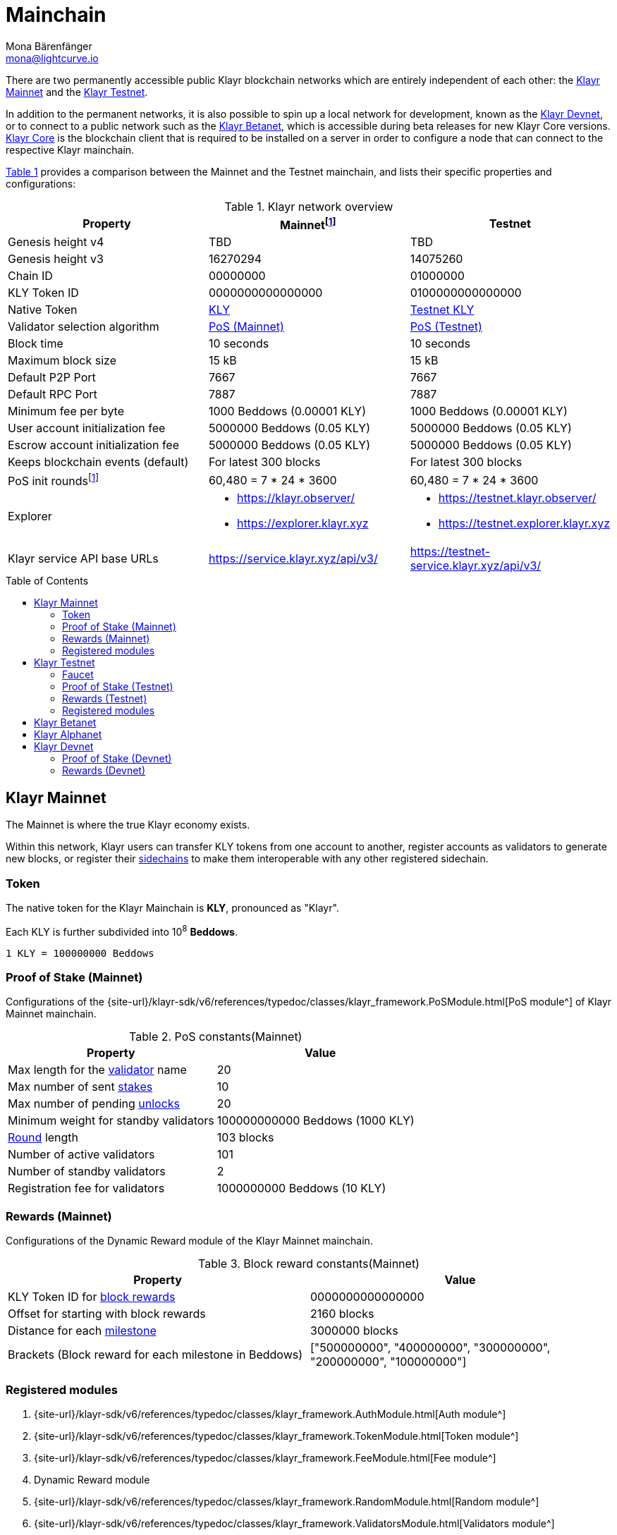 = Mainchain
Mona Bärenfänger <mona@lightcurve.io>
:idprefix:
:idseparator: -
:toc: preamble
//URLs
:url_klayr_chat: https://klayr.chat
:url_observer: https://klayr.observer/
:url_observer_testnet: https://testnet.klayr.observer/
:url_observer_betanet: https://betanet.klayr.observer/
:url_explorer: https://explorer.klayr.xyz
:url_explorer_testnet: https://testnet.explorer.klayr.xyz
:url_explorer_betanet: https://betanet.explorer.klayr.xyz
:url_faucet_testnet: https://testnet-faucet.klayr.xyz/
:url_faucet_betanet: https://betanet-faucet.klayr.xyz/
:url_klayr_desktop: https://klayr.xyz/wallet
:url_typedoc_auth: {site-url}/klayr-sdk/v6/references/typedoc/classes/klayr_framework.AuthModule.html
:url_typedoc_token: {site-url}/klayr-sdk/v6/references/typedoc/classes/klayr_framework.TokenModule.html
:url_typedoc_fee: {site-url}/klayr-sdk/v6/references/typedoc/classes/klayr_framework.FeeModule.html
:url_typedoc_reward: TBD
:url_typedoc_random: {site-url}/klayr-sdk/v6/references/typedoc/classes/klayr_framework.RandomModule.html
:url_typedoc_validator: {site-url}/klayr-sdk/v6/references/typedoc/classes/klayr_framework.ValidatorsModule.html
:url_typedoc_pos: {site-url}/klayr-sdk/v6/references/typedoc/classes/klayr_framework.PoSModule.html
:url_typedoc_mc: {site-url}/klayr-sdk/v6/references/typedoc/classes/klayr_framework.MainchainInteroperabilityModule.html
:url_github_legacy: https://github.com/KlayrHQ/lips/blob/main/proposals/lip-0050.md
:url_lip63_constants: https://github.com/KlayrHQ/lips/blob/main/proposals/lip-0063.md#constants
:url_lip24: https://github.com/KlayrHQ/lips/blob/main/proposals/lip-0024.md
//Project URLs
:url_understand_sidechains: understand-blockchain/interoperability/index.adoc#mainchain-sidechains
:url_core: klayr-core::index.adoc
:url_bugbounty: bug-bounty-program.adoc
:url_pos: understand-blockchain/consensus/pos-poa.adoc
:url_pos_validator: {url_pos}#validator-selection
:url_blocks_blockreward: understand-blockchain/blocks-txs.adoc#block-rewards
:url_run_staking: run-blockchain/staking.adoc
:url_run_unlock: {url_run_staking}#unlocking-tokens-after-un-stake
//Footnotes
:fnlip63: footnote:lip63[Please check out {url_lip63_constants}[LIP 0063 - Define mainnet configuration and migration for Klayr Core v4^] for detailed descriptions of the different constants used in the Klayr Mainnet v4.]
:fnpunish: footnote:punish[Validators can be punished by violating the BFT rules, see {url_lip24}[LIP 0024 -Punish BFT violations^].]

There are two permanently accessible public Klayr blockchain networks which are entirely independent of each other: the <<klayr-mainnet>> and the <<klayr-testnet>>.

In addition to the permanent networks, it is also possible to spin up a local network for development, known as the <<klayr-devnet>>, or to connect to a public network such as the <<klayr-betanet>>, which is accessible during beta releases for new Klayr Core versions.
xref:{url_core}[Klayr Core] is the blockchain client that is required to be installed on a server in order to configure a node that can connect to the respective Klayr mainchain.

<<table1,Table 1>> provides a comparison between the Mainnet and the Testnet mainchain, and lists their specific properties and configurations:

[#table1]
.Klayr network overview
[cols="1,1,1",options="header",stripes="hover"]
|===
|Property
|Mainnet{fnlip63}
|Testnet

|Genesis height v4
|TBD
|TBD

|Genesis height v3
|16270294
|14075260

|Chain ID
|00000000
|01000000

|KLY Token ID
|0000000000000000
|0100000000000000

|Native Token
|<<token,KLY>>
|<<faucet,Testnet KLY>>

|Validator selection algorithm
|<<proof-of-stake-mainnet,PoS (Mainnet)>>
|<<proof-of-stake-testnet,PoS (Testnet)>>

|Block time
|10 seconds
|10 seconds

|Maximum block size
| 15 kB
| 15 kB

|Default P2P Port
|7667
|7667

|Default RPC Port
|7887
|7887

|Minimum fee per byte
|1000 Beddows (0.00001 KLY)
|1000 Beddows (0.00001 KLY)

|User account initialization fee
|5000000 Beddows (0.05 KLY)
|5000000 Beddows (0.05 KLY)

|Escrow account initialization fee
|5000000 Beddows (0.05 KLY)
|5000000 Beddows (0.05 KLY)

|Keeps blockchain events (default)
|For latest 300 blocks
|For latest 300 blocks

|PoS init rounds{fnlip63}
|60,480 = 7 * 24 * 3600
|60,480 = 7 * 24 * 3600

|Explorer
a|
* {url_observer}[^]
* {url_explorer}[^]

a|
* {url_observer_testnet}[^]
* {url_explorer_testnet}[^]

|Klayr service API base URLs
|https://service.klayr.xyz/api/v3/[^]
|https://testnet-service.klayr.xyz/api/v3/[^]
|===

== Klayr Mainnet
The Mainnet is where the true Klayr economy exists.

Within this network, Klayr users can transfer KLY tokens from one account to another, register accounts as validators to generate new blocks, or register their xref:{url_understand_sidechains}[sidechains] to make them interoperable with any other registered sidechain.

=== Token

The native token for the Klayr Mainchain is *KLY*, pronounced as "Klayr".

Each KLY is further subdivided into 10^8^ *Beddows*.

 1 KLY = 100000000 Beddows

=== Proof of Stake (Mainnet)

Configurations of the {url_typedoc_pos}[PoS module^] of Klayr Mainnet mainchain.

.PoS constants(Mainnet)
[cols="1,1",options="header",stripes="hover"]
|===
|Property
|Value

|Max length for the xref:{url_pos_validator}[validator] name
|20

|Max number of sent xref:{url_run_staking}[stakes]
|10

|Max number of pending xref:{url_run_unlock}[unlocks]
|20

|Minimum weight for standby validators
|100000000000 Beddows (1000 KLY)

|xref:{url_pos_validator}[Round] length
|103 blocks

|Number of active validators
|101

|Number of standby validators
|2

|Registration fee for validators
|1000000000 Beddows (10 KLY)
|===

=== Rewards (Mainnet)
// Configurations of the {url_typedoc_reward}[Dynamic Reward module^] of the Klayr Mainnet mainchain.
Configurations of the Dynamic Reward module of the Klayr Mainnet mainchain.

.Block reward constants(Mainnet)
[cols="1,1",options="header",stripes="hover"]
|===
|Property
|Value

|KLY Token ID for xref:{url_blocks_blockreward}[block rewards]
|0000000000000000

|Offset for starting with block rewards
|2160 blocks

|Distance for each xref:{url_blocks_blockreward}[milestone]
|3000000 blocks

|Brackets (Block reward for each milestone in Beddows)
|["500000000", "400000000", "300000000", "200000000", "100000000"]
|===

=== Registered modules
//TODO: Add link to dynamic reward module, once available
. {url_typedoc_auth}[Auth module^]
. {url_typedoc_token}[Token module^]
. {url_typedoc_fee}[Fee module^]
. Dynamic Reward module
//. {url_typedoc_reward}[Dynamic Reward module^]
. {url_typedoc_random}[Random module^]
. {url_typedoc_validator}[Validators module^]
. {url_typedoc_pos}[PoS module^]
. {url_typedoc_mc}[Mainchain Interoperability module^]
. {url_github_legacy}[Legacy module^]

== Klayr Testnet
The Testnet is an independent replica of the Klayr Mainnet, primarily designed to test upgrades before implementing them on the Klayr Mainnet.

This is where the new upcoming versions and fixes of the Klayr Core are tested, and, subsequently applied to the Klayr Mainnet.

For users, the Testnet provides the possibility to perform their own tests of their Klayr applications, or to test their validator node setup, without spending any real KLY, or risking punishment{fnpunish} on the Mainnet.

.Using Klayr Desktop for a Testnet account
TIP: To connect to the Testnet via {url_klayr_desktop}[Klayr Desktop^], simply enable the "Network Switcher" in the settings and then go back to the login screen and switch the network to `Testnet` in the dropdown menu.

=== Faucet

Get free Testnet KLY from the {url_faucet_testnet}[Testnet faucet^] to start using the Testnet for your own purposes.

.Testnet KLY serves as "play money"
IMPORTANT: Testnet KLY holds no intrinsic monetary value; they are purely intended for testing purposes within the Klayr Testnet, eliminating the necessity to spend "real" KLY tokens.
Furthermore, Testnet KLY cannot be exchanged for Mainnet KLY or any other currency.

=== Proof of Stake (Testnet)
Configurations of the {url_typedoc_pos}[PoS module^] of the Klayr Testnet mainchain.

.PoS constants(Testnet)
[cols="1,1",options="header",stripes="hover"]
|===
|Property
|Value

|Max length for the xref:{url_pos_validator}[validator] name
|20

|Max number of sent xref:{url_run_staking}[stakes]
|10

|Max number of pending xref:{url_run_unlock}[unlocks]
|20

|xref:{url_pos_validator}[Round] length
|103 blocks

|Minimum weight for standby delegates
|1000 KLY

|Number of active validators
|101

|Number of standby validators
|2

|Registration fee for validators
|10 KLY
|===

=== Rewards (Testnet)
// Configurations of the {url_typedoc_reward}[Dynamic Reward module^] of Klayr Testnet mainchain.
Configurations of the Dynamic Reward module of Klayr Testnet mainchain.

.Block reward constants(Testnet)
[cols="1,1",options="header",stripes="hover"]
|===
|Property
|Value

|KLY Token ID for xref:{url_blocks_blockreward}[block rewards]
|0100000000000000

|Offset for starting with block rewards
|2160 blocks

|Distance for each xref:{url_blocks_blockreward}[milestone]
|3000000 blocks

|Brackets (Block reward for each milestone in Beddows)
|["500000000", "400000000", "300000000", "200000000", "100000000"]
|===

=== Registered modules

. {url_typedoc_auth}[Auth module^]
. {url_typedoc_token}[Token module^]
. {url_typedoc_fee}[Fee module^]
. Dynamic Reward module
//. {url_typedoc_reward}[Dynamic Reward module^]
. {url_typedoc_random}[Random module^]
. {url_typedoc_validator}[Validators module^]
. {url_typedoc_pos}[PoS module^]
. {url_typedoc_mc}[Mainchain Interoperability module^]
. {url_github_legacy}[Legacy module^]

== Klayr Betanet

The Klayr Betanet is a temporarily accessible public blockchain network, that is used to test new beta releases of Klayr Core, prior to testing them on the Testnet.

In contrast to the <<klayr-testnet>>, the Klayr Betanet is exclusively accessible during the beta testing phases of Klayr Core, which typically occur in preparation for major updates to the blockchain protocol.

The Betanet holds significant appeal for validators and Klayr application developers, offering them the opportunity to explore new releases ahead of their deployment on the Testnet and the Mainnet. This allows them to gain insights into new features and stay updated with the latest advancements in the protocol.

Furthermore, it is the first publicly accessible network for new releases of Klayr Core, which is testing the new release in a broader scope.
This helps to identify and fix remaining issues with the release, and therefore participation from the community is welcomed during this phase.
Feel free to play around in the Betanet and report any feedback or issues you might encounter in the dedicated channels on {url_klayr_chat}[Klayr.chat^].

The most important properties of the Klayr Betanet are listed in the table below:

[cols="1,1",options="header",stripes="hover"]
|===
|Property
|Betanet

|Chain ID
|02000000

|KLY Token ID
|0200000000000000

|P2P Port
|7667

|Explorer
a|
* {url_observer_betanet}[^]
* {url_explorer_betanet}[^]

|Klayr service API base URLs
|https://betanet-service.klayr.xyz/api/v3/[^]

|Faucet
| {url_faucet_betanet}[^]

|===

== Klayr Alphanet
The Klayr Alphanet is used to test alpha releases for new Klayr Core versions.

Generally, a Klayr Alphanet is only used for internal testing purposes and will only stay online temporarily to perform quality assurance of the new software release.

[cols="1,1",options="header",stripes="hover"]
|===
|Property
|Alphanet

|Chain ID
|03000000

|KLY Token ID
|0300000000000000
|===

== Klayr Devnet

The Devnet is a local development network which can be set up on a single node.

The purpose of the Devnet is to provide a user-friendly locally set up blockchain network for performing specific tests, granting the user complete control over the environment.

This can be beneficial when planning to operate the blockchain with different configurations and/or modules compared to the public mainchains, or to test specific functionalities that might be too intricate or complex to evaluate on one of our public networks, such as the Betanet (whenever operational/available) or the Testnet.

Especially, it is recommended to set up a Devnet to search for bugs which can be reported through the xref:{url_bugbounty}[].

The <<table6,Table 6>> below displays the main default configuration for the Klayr Devnet.

IMPORTANT: Please note that *all* configurations displayed in <<table6,Table 6>>, <<table7,Table 7>> and <<table8,Table 8>> are just the default values of the Devnet, and can be updated by the developer to meet their specific needs.

[#table6]
.Default configurations for the Klayr Devnet
[cols="1,1",options="header",stripes="hover"]
|===
|Property
|Devnet

|Chain ID
|04000000

|KLY Token ID
|0400000000000000

|Validator selection algorithm
|<<proof-of-stake-mainnet,PoS>>

|Block time
|10 seconds

|Maximum block size
| 15 kB

|Default P2P Port
|7667

|Default RPC Port
|7887

|Minimum fee per byte
|1000 Beddows (0.00001 KLY)

|User account initialization fee
|5000000 Beddows (0.05 KLY)

|Escrow account initialization fee
|5000000 Beddows (0.05 KLY)

|Keeps blockchain events (default)
|For latest 300 blocks
|===

=== Proof of Stake (Devnet)
Default configurations of the {url_typedoc_pos}[PoS module^] of Klayr Testnet mainchain.

[#table7]
[cols="1,1",options="header",stripes="hover"]
|===
|Property
|Value

|Max length for the xref:{url_pos_validator}[validator] name
|20

|Max number of sent xref:{url_run_staking}[stakes]
|10

|Max number of pending xref:{url_run_unlock}[unlocks]
|20

|xref:{url_pos_validator}[Round] length
|103 blocks

|Minimum weight for standby delegates
|1000 KLY

|Number of active validators
|101

|Number of standby validators
|2

|Registration fee for validators
|10 KLY
|===

=== Rewards (Devnet)
//TODO: Add link to dynamic reward module, once available
Default configurations of the Dynamic Reward module of Klayr Testnet mainchain.
//Default configurations of the {url_typedoc_reward}[Dynamic Reward module^] of Klayr Testnet mainchain.

[#table8]
[cols="1,1",options="header",stripes="hover"]
|===
|Property
|Value

|KLY Token ID for xref:{url_blocks_blockreward}[block rewards]
|0400000000000000

|Offset for starting with block rewards
|360 blocks

|Distance for each xref:{url_blocks_blockreward}[milestone]
|1000 blocks

|Brackets (Block reward for each milestone in Beddows)
|["500000000", "400000000", "300000000", "200000000", "100000000"]
|===
